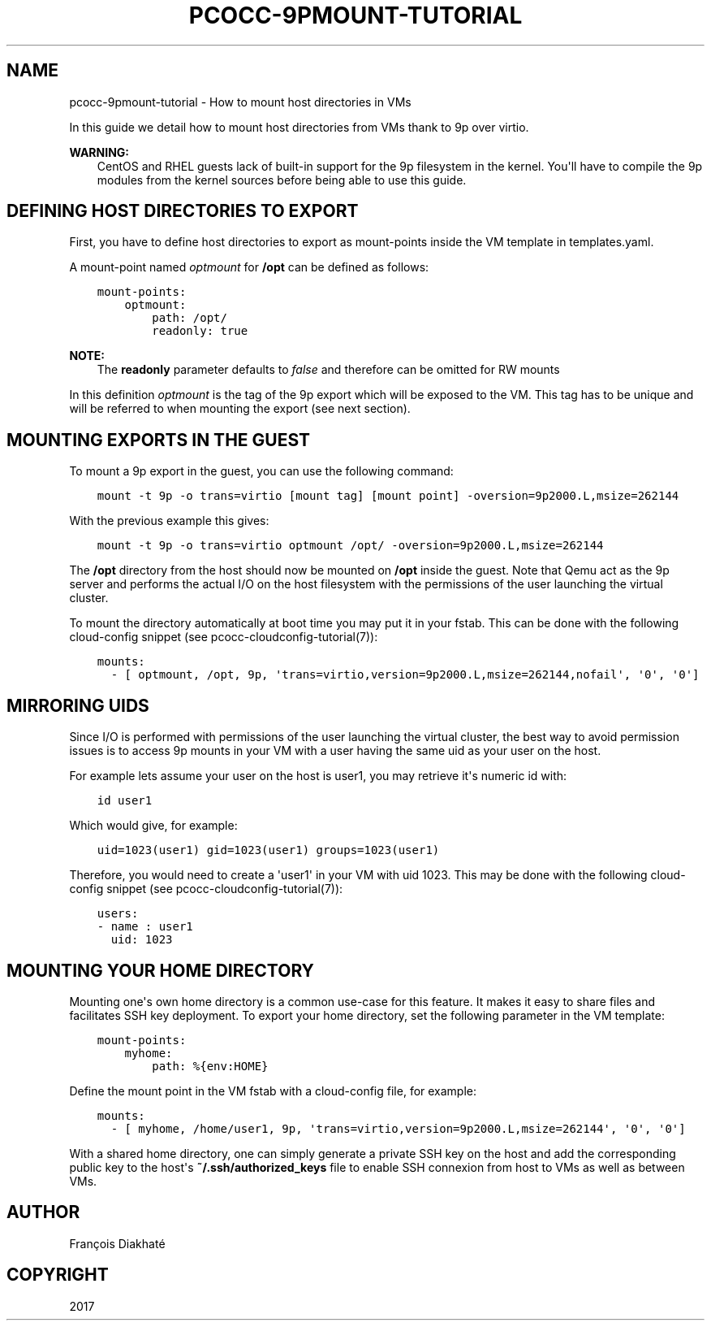 .\" Man page generated from reStructuredText.
.
.TH "PCOCC-9PMOUNT-TUTORIAL" "7" "Aug 10, 2017" "0.3.1" "pcocc"
.SH NAME
pcocc-9pmount-tutorial \- How to mount host directories in VMs
.
.nr rst2man-indent-level 0
.
.de1 rstReportMargin
\\$1 \\n[an-margin]
level \\n[rst2man-indent-level]
level margin: \\n[rst2man-indent\\n[rst2man-indent-level]]
-
\\n[rst2man-indent0]
\\n[rst2man-indent1]
\\n[rst2man-indent2]
..
.de1 INDENT
.\" .rstReportMargin pre:
. RS \\$1
. nr rst2man-indent\\n[rst2man-indent-level] \\n[an-margin]
. nr rst2man-indent-level +1
.\" .rstReportMargin post:
..
.de UNINDENT
. RE
.\" indent \\n[an-margin]
.\" old: \\n[rst2man-indent\\n[rst2man-indent-level]]
.nr rst2man-indent-level -1
.\" new: \\n[rst2man-indent\\n[rst2man-indent-level]]
.in \\n[rst2man-indent\\n[rst2man-indent-level]]u
..
.sp
In this guide we detail how to mount host directories from VMs thank to 9p over virtio.
.sp
\fBWARNING:\fP
.INDENT 0.0
.INDENT 3.5
CentOS and RHEL guests lack of built\-in support for the 9p filesystem in the kernel. You\(aqll have to compile the 9p modules from the kernel sources before being able to use this guide.
.UNINDENT
.UNINDENT
.SH DEFINING HOST DIRECTORIES TO EXPORT
.sp
First, you have to define host directories to export as mount\-points inside the VM template in templates.yaml\&.
.sp
A mount\-point named \fIoptmount\fP for \fB/opt\fP can be defined as follows:
.INDENT 0.0
.INDENT 3.5
.sp
.nf
.ft C
mount\-points:
    optmount:
        path: /opt/
        readonly: true
.ft P
.fi
.UNINDENT
.UNINDENT
.sp
\fBNOTE:\fP
.INDENT 0.0
.INDENT 3.5
The \fBreadonly\fP parameter defaults to \fIfalse\fP and therefore can be omitted for RW mounts
.UNINDENT
.UNINDENT
.sp
In this definition \fIoptmount\fP is the tag of the 9p export which will be exposed to the VM. This tag has to be unique and will be referred to when mounting the export (see next section).
.SH MOUNTING EXPORTS IN THE GUEST
.sp
To mount a 9p export in the guest, you can use the following command:
.INDENT 0.0
.INDENT 3.5
.sp
.nf
.ft C
mount \-t 9p \-o trans=virtio [mount tag] [mount point] \-oversion=9p2000.L,msize=262144
.ft P
.fi
.UNINDENT
.UNINDENT
.sp
With the previous example this gives:
.INDENT 0.0
.INDENT 3.5
.sp
.nf
.ft C
mount \-t 9p \-o trans=virtio optmount /opt/ \-oversion=9p2000.L,msize=262144
.ft P
.fi
.UNINDENT
.UNINDENT
.sp
The \fB/opt\fP directory from the host should now be mounted on \fB/opt\fP inside the guest. Note that Qemu act as the 9p server and performs the actual I/O on the host filesystem with the permissions of the user launching the virtual cluster.
.sp
To mount the directory automatically at boot time you may put it in your fstab. This can be done with the following cloud\-config snippet (see pcocc\-cloudconfig\-tutorial(7)):
.INDENT 0.0
.INDENT 3.5
.sp
.nf
.ft C
mounts:
  \- [ optmount, /opt, 9p, \(aqtrans=virtio,version=9p2000.L,msize=262144,nofail\(aq, \(aq0\(aq, \(aq0\(aq]
.ft P
.fi
.UNINDENT
.UNINDENT
.SH MIRRORING UIDS
.sp
Since I/O is performed with permissions of the user launching the virtual cluster, the best way to avoid permission issues is to access 9p mounts in your VM with a user having the same uid as your user on the host.
.sp
For example lets assume your user on the host is user1, you may retrieve it\(aqs numeric id with:
.INDENT 0.0
.INDENT 3.5
.sp
.nf
.ft C
id user1
.ft P
.fi
.UNINDENT
.UNINDENT
.sp
Which would give, for example:
.INDENT 0.0
.INDENT 3.5
.sp
.nf
.ft C
uid=1023(user1) gid=1023(user1) groups=1023(user1)
.ft P
.fi
.UNINDENT
.UNINDENT
.sp
Therefore, you would need to create a \(aquser1\(aq in your VM with uid 1023. This may be done with the following cloud\-config snippet (see pcocc\-cloudconfig\-tutorial(7)):
.INDENT 0.0
.INDENT 3.5
.sp
.nf
.ft C
users:
\- name : user1
  uid: 1023
.ft P
.fi
.UNINDENT
.UNINDENT
.SH MOUNTING YOUR HOME DIRECTORY
.sp
Mounting one\(aqs own home directory is a common use\-case for this feature. It makes it easy to share files and facilitates SSH key deployment. To export your home directory, set the following parameter in the VM template:
.INDENT 0.0
.INDENT 3.5
.sp
.nf
.ft C
mount\-points:
    myhome:
        path: %{env:HOME}
.ft P
.fi
.UNINDENT
.UNINDENT
.sp
Define the mount point in the VM fstab with a cloud\-config file, for example:
.INDENT 0.0
.INDENT 3.5
.sp
.nf
.ft C
mounts:
  \- [ myhome, /home/user1, 9p, \(aqtrans=virtio,version=9p2000.L,msize=262144\(aq, \(aq0\(aq, \(aq0\(aq]
.ft P
.fi
.UNINDENT
.UNINDENT
.sp
With a shared home directory, one can simply generate a private SSH key on the host and add the corresponding public key to the host\(aqs \fB~/.ssh/authorized_keys\fP file to enable SSH connexion from host to VMs as well as between VMs.
.SH AUTHOR
François Diakhaté
.SH COPYRIGHT
2017
.\" Generated by docutils manpage writer.
.
